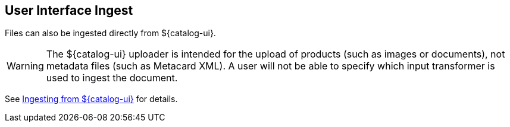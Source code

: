 :title: User Interface Ingest
:type: dataManagement
:status: published
:summary: Ingesting from the ${catalog-ui}.
:parent: Ingesting Data
:order: 01

== {title}

Files can also be ingested directly from ${catalog-ui}.

[WARNING]
====
The ${catalog-ui} uploader is intended for the upload of products (such as images or documents), not metadata files (such as Metacard XML). A user will not be able to specify which input transformer is used to ingest the document.
====

See <<{using-prefix}ui_ingest,Ingesting from ${catalog-ui}>> for details.

